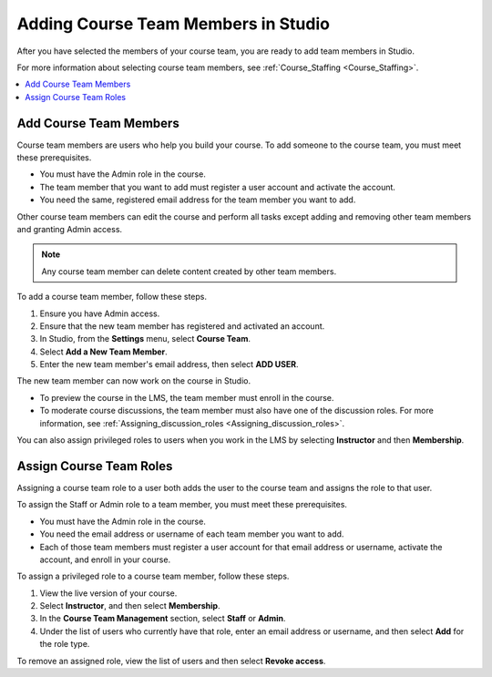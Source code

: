 .. _Studio_Course_Staffing:

####################################
Adding Course Team Members in Studio
####################################

.. only:: Partners

   .. note::
    This process applies to courses on the edX Edge site. If your course will
    run on edx.org, see `Pub Add Course Run Staff`_.

After you have selected the members of your course team, you are ready to add
team members in Studio.

For more information about selecting course team members, see
:ref:`Course_Staffing <Course_Staffing>`.

.. contents::
  :local:
  :depth: 1


.. _Add Course Team Members:

************************
Add Course Team Members
************************

Course team members are users who help you build your course. To add someone
to the course team, you must meet these prerequisites.

* You must have the Admin role in the course.

* The team member that you want to add must register a user account and
  activate the account.

* You need the same, registered email address for the team member you want to
  add.

Other course team members can edit the course and perform all tasks except
adding and removing other team members and granting Admin access.

.. note::
 Any course team member can delete content created by other team members.

To add a course team member, follow these steps.

#. Ensure you have Admin access.
#. Ensure that the new team member has registered and activated an account.
#. In Studio, from the **Settings** menu, select **Course Team**.
#. Select **Add a New Team Member**.
#. Enter the new team member's email address, then select **ADD USER**.

The new team member can now work on the course in Studio.

* To preview the course in the LMS, the team member must enroll in the course.

* To moderate course discussions, the team member must also have one of the
  discussion roles. For more information, see
  :ref:`Assigning_discussion_roles <Assigning_discussion_roles>`.

You can also assign privileged roles to users when you work in the LMS by
selecting **Instructor** and then **Membership**.


.. _Assign Course Team Roles:

*************************
Assign Course Team Roles
*************************

Assigning a course team role to a user both adds the user to the course team
and assigns the role to that user.

To assign the Staff or Admin role to a team member, you must meet these
prerequisites.

* You must have the Admin role in the course.

* You need the email address or username of each team member you want to add.

* Each of those team members must register a user account for that email
  address or username, activate the account, and enroll in your course.

To assign a privileged role to a course team member, follow these steps.

#. View the live version of your course.

#. Select **Instructor**, and then select **Membership**.

#. In the **Course Team Management** section, select **Staff** or **Admin**.

#. Under the list of users who currently have that role, enter an email
   address or username, and then select **Add** for the role type.

To remove an assigned role, view the list of users and then select **Revoke
access**.





..
  _Start Task List
.. task-list::
    :custom:

    1. [ ] Links Verified
    2. [ ] References to edX/2U/edx.org removed or changed to Open edX® LMS
    3. [ ] Tagged with taxonomy term
..
  _End Task List
